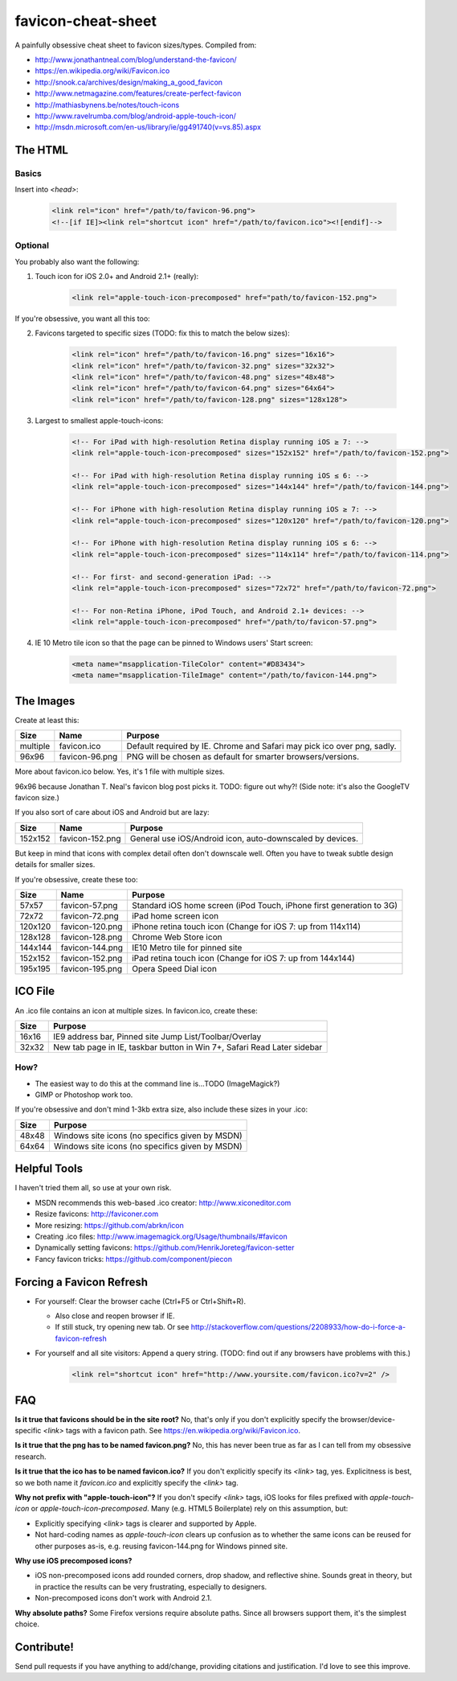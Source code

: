 favicon-cheat-sheet
===================

A painfully obsessive cheat sheet to favicon sizes/types. Compiled from:

* http://www.jonathantneal.com/blog/understand-the-favicon/
* https://en.wikipedia.org/wiki/Favicon.ico
* http://snook.ca/archives/design/making_a_good_favicon
* http://www.netmagazine.com/features/create-perfect-favicon
* http://mathiasbynens.be/notes/touch-icons
* http://www.ravelrumba.com/blog/android-apple-touch-icon/
* http://msdn.microsoft.com/en-us/library/ie/gg491740(v=vs.85).aspx

The HTML
--------

Basics
~~~~~~

Insert into `<head>`:

    .. code-block:: html

        <link rel="icon" href="/path/to/favicon-96.png">
        <!--[if IE]><link rel="shortcut icon" href="/path/to/favicon.ico"><![endif]-->

Optional
~~~~~~~~

You probably also want the following: 

1. Touch icon for iOS 2.0+ and Android 2.1+ (really):

    .. code-block:: html

        <link rel="apple-touch-icon-precomposed" href="path/to/favicon-152.png">

If you're obsessive, you want all this too:

2. Favicons targeted to specific sizes (TODO: fix this to match the below sizes):

    .. code-block:: html

        <link rel="icon" href="/path/to/favicon-16.png" sizes="16x16">
        <link rel="icon" href="/path/to/favicon-32.png" sizes="32x32">
        <link rel="icon" href="/path/to/favicon-48.png" sizes="48x48">
        <link rel="icon" href="/path/to/favicon-64.png" sizes="64x64">
        <link rel="icon" href="/path/to/favicon-128.png" sizes="128x128">

3. Largest to smallest apple-touch-icons:

    .. code-block:: html

        <!-- For iPad with high-resolution Retina display running iOS ≥ 7: -->
        <link rel="apple-touch-icon-precomposed" sizes="152x152" href="/path/to/favicon-152.png">

        <!-- For iPad with high-resolution Retina display running iOS ≤ 6: -->
        <link rel="apple-touch-icon-precomposed" sizes="144x144" href="/path/to/favicon-144.png">

        <!-- For iPhone with high-resolution Retina display running iOS ≥ 7: -->
        <link rel="apple-touch-icon-precomposed" sizes="120x120" href="/path/to/favicon-120.png">

        <!-- For iPhone with high-resolution Retina display running iOS ≤ 6: -->
        <link rel="apple-touch-icon-precomposed" sizes="114x114" href="/path/to/favicon-114.png">

        <!-- For first- and second-generation iPad: -->
        <link rel="apple-touch-icon-precomposed" sizes="72x72" href="/path/to/favicon-72.png">

        <!-- For non-Retina iPhone, iPod Touch, and Android 2.1+ devices: -->
        <link rel="apple-touch-icon-precomposed" href="/path/to/favicon-57.png">

4. IE 10 Metro tile icon so that the page can be pinned to Windows users' Start screen:

    .. code-block:: html

        <meta name="msapplication-TileColor" content="#D83434">
        <meta name="msapplication-TileImage" content="/path/to/favicon-144.png">

The Images
----------

Create at least this:

======== =============== =======================================================================
Size     Name            Purpose
======== =============== =======================================================================
multiple favicon.ico     Default required by IE. Chrome and Safari may pick ico over png, sadly.
96x96    favicon-96.png  PNG will be chosen as default for smarter browsers/versions.
======== =============== =======================================================================

More about favicon.ico below. Yes, it's 1 file with multiple sizes.

96x96 because Jonathan T. Neal's favicon blog post picks it. TODO: figure out why?!
(Side note: it's also the GoogleTV favicon size.)

If you also sort of care about iOS and Android but are lazy:

======= =============== =======================================================================
Size    Name            Purpose
======= =============== =======================================================================
152x152 favicon-152.png General use iOS/Android icon, auto-downscaled by devices.
======= =============== =======================================================================

But keep in mind that icons with complex detail often don't downscale well.
Often you have to tweak subtle design details for smaller sizes.

If you're obsessive, create these too:

======= =============== =======================================================================
Size    Name            Purpose
======= =============== =======================================================================
57x57   favicon-57.png  Standard iOS home screen (iPod Touch, iPhone first generation to 3G)
72x72   favicon-72.png  iPad home screen icon
120x120 favicon-120.png iPhone retina touch icon (Change for iOS 7: up from 114x114)
128x128 favicon-128.png Chrome Web Store icon
144x144 favicon-144.png IE10 Metro tile for pinned site
152x152 favicon-152.png iPad retina touch icon (Change for iOS 7: up from 144x144)
195x195 favicon-195.png Opera Speed Dial icon
======= =============== =======================================================================

ICO File
--------

An .ico file contains an icon at multiple sizes. In favicon.ico, create these:

======= =======================================================================
Size    Purpose
======= =======================================================================
16x16   IE9 address bar, Pinned site Jump List/Toolbar/Overlay
32x32   New tab page in IE, taskbar button in Win 7+, Safari Read Later sidebar
======= =======================================================================

How?
~~~~

* The easiest way to do this at the command line is...TODO (ImageMagick?)
* GIMP or Photoshop work too.

If you're obsessive and don't mind 1-3kb extra size, also include these sizes
in your .ico:

======= =======================================================================
Size    Purpose
======= =======================================================================
48x48   Windows site icons (no specifics given by MSDN)
64x64   Windows site icons (no specifics given by MSDN)
======= =======================================================================

Helpful Tools
-------------

I haven't tried them all, so use at your own risk.

* MSDN recommends this web-based .ico creator: http://www.xiconeditor.com
* Resize favicons: http://faviconer.com
* More resizing: https://github.com/abrkn/icon
* Creating .ico files: http://www.imagemagick.org/Usage/thumbnails/#favicon
* Dynamically setting favicons: https://github.com/HenrikJoreteg/favicon-setter
* Fancy favicon tricks: https://github.com/component/piecon

Forcing a Favicon Refresh
-------------------------

* For yourself: Clear the browser cache (Ctrl+F5 or Ctrl+Shift+R).

  - Also close and reopen browser if IE.
  - If still stuck, try opening new tab. Or see http://stackoverflow.com/questions/2208933/how-do-i-force-a-favicon-refresh

* For yourself and all site visitors: Append a query string. (TODO: find out if any
  browsers have problems with this.)

    .. code-block:: html

        <link rel="shortcut icon" href="http://www.yoursite.com/favicon.ico?v=2" />

FAQ
---

**Is it true that favicons should be in the site root?**
No, that's only if you don't explicitly specify the browser/device-specific
`<link>` tags with a favicon path. See https://en.wikipedia.org/wiki/Favicon.ico.

**Is it true that the png has to be named favicon.png?**
No, this has never been true as far as I can tell from my obsessive research.

**Is it true that the ico has to be named favicon.ico?**
If you don't explicitly specify its `<link>` tag, yes. Explicitness is best,
so we both name it `favicon.ico` and explicitly specify the `<link>` tag.

**Why not prefix with "apple-touch-icon"?**
If you don't specify `<link>` tags, iOS looks for files prefixed with
`apple-touch-icon` or `apple-touch-icon-precomposed`. Many (e.g. HTML5
Boilerplate) rely on this assumption, but:

* Explicitly specifying `<link>` tags is clearer and supported by Apple.
* Not hard-coding names as `apple-touch-icon` clears up confusion as to whether
  the same icons can be reused for other purposes as-is, e.g. reusing
  favicon-144.png for Windows pinned site.

**Why use iOS precomposed icons?**

* iOS non-precomposed icons add rounded corners, drop shadow, and reflective
  shine. Sounds great in theory, but in practice the results can be very
  frustrating, especially to designers.
* Non-precomposed icons don't work with Android 2.1.

**Why absolute paths?**
Some Firefox versions require absolute paths. Since all browsers support them,
it's the simplest choice.

Contribute!
-----------

Send pull requests if you have anything to add/change, providing citations
and justification. I'd love to see this improve.
